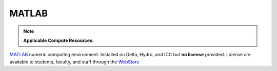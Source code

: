 .. _matlab:

MATLAB
-------

.. note:: 
   **Applicable Compute Resources:**

`MATLAB <https://www.mathworks.com/products/matlab.html>`_ numeric computing environment. Installed on Delta, Hydro, and ICC but **no license** provided. License are available to students, faculty, and staff through the `WebStore <https://webstore.illinois.edu/home/>`_.
